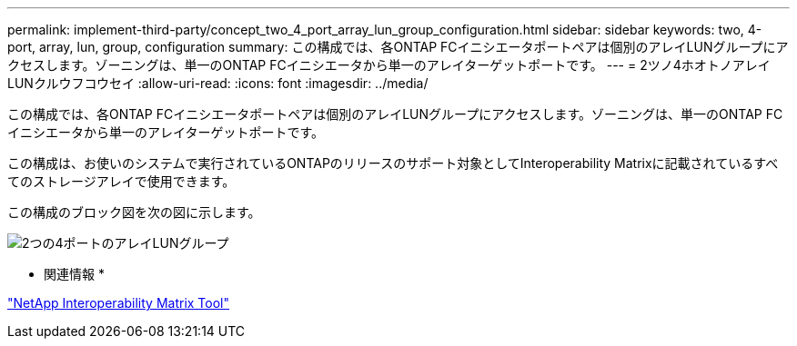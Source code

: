 ---
permalink: implement-third-party/concept_two_4_port_array_lun_group_configuration.html 
sidebar: sidebar 
keywords: two, 4-port, array, lun, group, configuration 
summary: この構成では、各ONTAP FCイニシエータポートペアは個別のアレイLUNグループにアクセスします。ゾーニングは、単一のONTAP FCイニシエータから単一のアレイターゲットポートです。 
---
= 2ツノ4ホオトノアレイLUNクルウフコウセイ
:allow-uri-read: 
:icons: font
:imagesdir: ../media/


[role="lead"]
この構成では、各ONTAP FCイニシエータポートペアは個別のアレイLUNグループにアクセスします。ゾーニングは、単一のONTAP FCイニシエータから単一のアレイターゲットポートです。

この構成は、お使いのシステムで実行されているONTAPのリリースのサポート対象としてInteroperability Matrixに記載されているすべてのストレージアレイで使用できます。

この構成のブロック図を次の図に示します。

image::../media/two_4_port_array_lun_groups.gif[2つの4ポートのアレイLUNグループ]

* 関連情報 *

https://mysupport.netapp.com/matrix["NetApp Interoperability Matrix Tool"]
